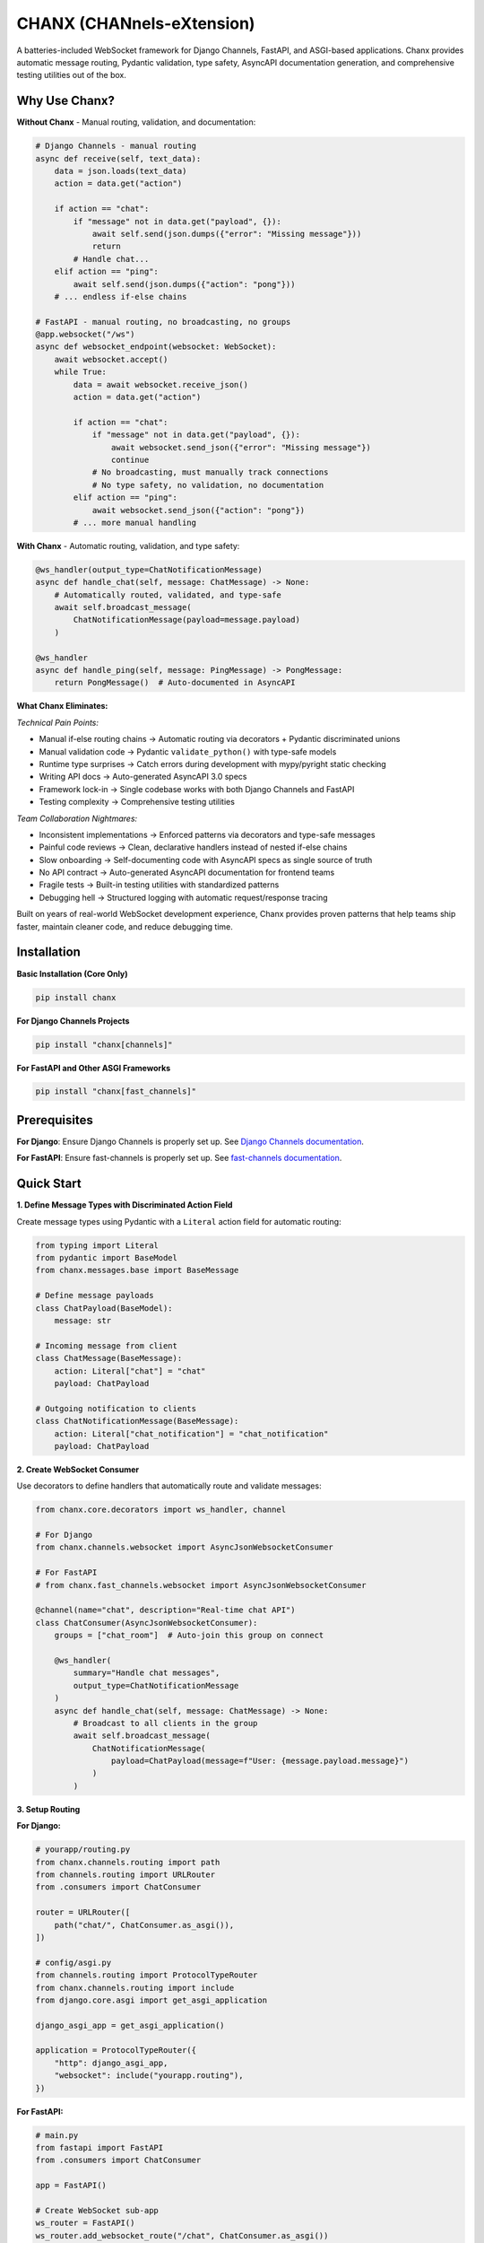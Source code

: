 CHANX (CHANnels-eXtension)
==========================
.. image:: https://img.shields.io/pypi/v/chanx
   :target: https://pypi.org/project/chanx/
   :alt: PyPI

.. image:: https://codecov.io/gh/huynguyengl99/chanx/branch/main/graph/badge.svg?token=X8R3BDPTY6
   :target: https://codecov.io/gh/huynguyengl99/chanx
   :alt: Code Coverage

.. image:: https://github.com/huynguyengl99/chanx/actions/workflows/test.yml/badge.svg?branch=main
   :target: https://github.com/huynguyengl99/chanx/actions/workflows/test.yml
   :alt: Test

.. image:: https://www.mypy-lang.org/static/mypy_badge.svg
   :target: https://mypy-lang.org/
   :alt: Checked with mypy

.. image:: https://microsoft.github.io/pyright/img/pyright_badge.svg
   :target: https://microsoft.github.io/pyright/
   :alt: Checked with pyright


.. image:: https://chanx.readthedocs.io/en/latest/_static/interrogate_badge.svg
   :target: https://github.com/huynguyengl99/chanx
   :alt: Interrogate Badge

A batteries-included WebSocket framework for Django Channels, FastAPI, and ASGI-based applications. Chanx provides automatic message routing, Pydantic validation, type safety, AsyncAPI documentation generation, and comprehensive testing utilities out of the box.

Why Use Chanx?
--------------

**Without Chanx** - Manual routing, validation, and documentation:

.. code-block:: python

    # Django Channels - manual routing
    async def receive(self, text_data):
        data = json.loads(text_data)
        action = data.get("action")

        if action == "chat":
            if "message" not in data.get("payload", {}):
                await self.send(json.dumps({"error": "Missing message"}))
                return
            # Handle chat...
        elif action == "ping":
            await self.send(json.dumps({"action": "pong"}))
        # ... endless if-else chains

    # FastAPI - manual routing, no broadcasting, no groups
    @app.websocket("/ws")
    async def websocket_endpoint(websocket: WebSocket):
        await websocket.accept()
        while True:
            data = await websocket.receive_json()
            action = data.get("action")

            if action == "chat":
                if "message" not in data.get("payload", {}):
                    await websocket.send_json({"error": "Missing message"})
                    continue
                # No broadcasting, must manually track connections
                # No type safety, no validation, no documentation
            elif action == "ping":
                await websocket.send_json({"action": "pong"})
            # ... more manual handling

**With Chanx** - Automatic routing, validation, and type safety:

.. code-block:: python

    @ws_handler(output_type=ChatNotificationMessage)
    async def handle_chat(self, message: ChatMessage) -> None:
        # Automatically routed, validated, and type-safe
        await self.broadcast_message(
            ChatNotificationMessage(payload=message.payload)
        )

    @ws_handler
    async def handle_ping(self, message: PingMessage) -> PongMessage:
        return PongMessage()  # Auto-documented in AsyncAPI

**What Chanx Eliminates:**

*Technical Pain Points:*

- Manual if-else routing chains → Automatic routing via decorators + Pydantic discriminated unions
- Manual validation code → Pydantic ``validate_python()`` with type-safe models
- Runtime type surprises → Catch errors during development with mypy/pyright static checking
- Writing API docs → Auto-generated AsyncAPI 3.0 specs
- Framework lock-in → Single codebase works with both Django Channels and FastAPI
- Testing complexity → Comprehensive testing utilities

*Team Collaboration Nightmares:*

- Inconsistent implementations → Enforced patterns via decorators and type-safe messages
- Painful code reviews → Clean, declarative handlers instead of nested if-else chains
- Slow onboarding → Self-documenting code with AsyncAPI specs as single source of truth
- No API contract → Auto-generated AsyncAPI documentation for frontend teams
- Fragile tests → Built-in testing utilities with standardized patterns
- Debugging hell → Structured logging with automatic request/response tracing

Built on years of real-world WebSocket development experience, Chanx provides proven patterns that help teams ship faster, maintain cleaner code, and reduce debugging time.

Installation
------------

**Basic Installation (Core Only)**

.. code-block:: bash

    pip install chanx

**For Django Channels Projects**

.. code-block:: bash

    pip install "chanx[channels]"

**For FastAPI and Other ASGI Frameworks**

.. code-block:: bash

    pip install "chanx[fast_channels]"


Prerequisites
-------------

**For Django**: Ensure Django Channels is properly set up. See `Django Channels documentation <https://channels.readthedocs.io/>`_.

**For FastAPI**: Ensure fast-channels is properly set up. See `fast-channels documentation <https://fast-channels.readthedocs.io/en/latest/index.html>`_.

Quick Start
-----------

**1. Define Message Types with Discriminated Action Field**

Create message types using Pydantic with a ``Literal`` action field for automatic routing:

.. code-block:: python

    from typing import Literal
    from pydantic import BaseModel
    from chanx.messages.base import BaseMessage

    # Define message payloads
    class ChatPayload(BaseModel):
        message: str

    # Incoming message from client
    class ChatMessage(BaseMessage):
        action: Literal["chat"] = "chat"
        payload: ChatPayload

    # Outgoing notification to clients
    class ChatNotificationMessage(BaseMessage):
        action: Literal["chat_notification"] = "chat_notification"
        payload: ChatPayload

**2. Create WebSocket Consumer**

Use decorators to define handlers that automatically route and validate messages:

.. code-block:: python

    from chanx.core.decorators import ws_handler, channel

    # For Django
    from chanx.channels.websocket import AsyncJsonWebsocketConsumer

    # For FastAPI
    # from chanx.fast_channels.websocket import AsyncJsonWebsocketConsumer

    @channel(name="chat", description="Real-time chat API")
    class ChatConsumer(AsyncJsonWebsocketConsumer):
        groups = ["chat_room"]  # Auto-join this group on connect

        @ws_handler(
            summary="Handle chat messages",
            output_type=ChatNotificationMessage
        )
        async def handle_chat(self, message: ChatMessage) -> None:
            # Broadcast to all clients in the group
            await self.broadcast_message(
                ChatNotificationMessage(
                    payload=ChatPayload(message=f"User: {message.payload.message}")
                )
            )

**3. Setup Routing**

**For Django:**

.. code-block:: python

    # yourapp/routing.py
    from chanx.channels.routing import path
    from channels.routing import URLRouter
    from .consumers import ChatConsumer

    router = URLRouter([
        path("chat/", ChatConsumer.as_asgi()),
    ])

    # config/asgi.py
    from channels.routing import ProtocolTypeRouter
    from chanx.channels.routing import include
    from django.core.asgi import get_asgi_application

    django_asgi_app = get_asgi_application()

    application = ProtocolTypeRouter({
        "http": django_asgi_app,
        "websocket": include("yourapp.routing"),
    })

**For FastAPI:**

.. code-block:: python

    # main.py
    from fastapi import FastAPI
    from .consumers import ChatConsumer

    app = FastAPI()

    # Create WebSocket sub-app
    ws_router = FastAPI()
    ws_router.add_websocket_route("/chat", ChatConsumer.as_asgi())

    # Mount WebSocket routes
    app.mount("/ws", ws_router)

**4. Run Server**

**Django** (with Daphne or Uvicorn):

.. code-block:: bash

    # Using Daphne
    daphne config.asgi:application

    # Or using Uvicorn
    uvicorn config.asgi:application

**FastAPI**:

.. code-block:: bash

    uvicorn main:app

**5. Client Usage**

Connect from JavaScript and send/receive typed messages:

.. code-block:: javascript

    const ws = new WebSocket('ws://localhost:8000/ws/chat')

    // Send message - automatically validated and routed
    ws.send(JSON.stringify({
        "action": "chat",
        "payload": {"message": "Hello everyone!"}
    }))

    // Receive broadcast
    ws.onmessage = (event) => {
        const data = JSON.parse(event.data)
        // {"action": "chat_notification", "payload": {"message": "User: Hello everyone!"}}
        console.log(data.payload.message)
    }

**6. Add AsyncAPI Documentation**

**For Django:**

.. code-block:: python

    # config/urls.py (your main urls.py)
    from django.urls import path, include

    urlpatterns = [
        # ... other patterns
        path("asyncapi/", include("chanx.channels.urls")),
    ]

**For FastAPI:**

.. code-block:: python

    from chanx.fast_channels import asyncapi_docs, asyncapi_spec_json
    from chanx.fast_channels.type_defs import AsyncAPIConfig

    config = AsyncAPIConfig(
        description="WebSocket API documentation",
        version="1.0.0"
    )

    @app.get("/asyncapi")
    async def docs(request: Request):
        return await asyncapi_docs(request=request, app=app, config=config)

    @app.get("/asyncapi.json")
    async def spec(request: Request):
        return await asyncapi_spec_json(request=request, app=app, config=config)

Visit ``/asyncapi/`` to see your auto-generated interactive documentation.

Configuration
-------------

**Django** - Configure via ``settings.py``:

.. code-block:: python

    # settings.py
    CHANX = {
        # Message handling
        'MESSAGE_ACTION_KEY': 'action',  # Discriminator field name
        'CAMELIZE': False,  # Convert snake_case to camelCase for JS clients
        'SEND_COMPLETION': False,  # Send completion message after handling
        'SEND_MESSAGE_IMMEDIATELY': True,  # Yield control after sending
        'SEND_AUTHENTICATION_MESSAGE': True,  # Send auth status after connect

        # Logging
        'LOG_WEBSOCKET_MESSAGE': True,  # Log WebSocket messages
        'LOG_IGNORED_ACTIONS': [],  # Actions to exclude from logging

        # WebSocket
        'WEBSOCKET_BASE_URL': None,  # Override WebSocket URL

        # AsyncAPI documentation
        'ASYNCAPI_TITLE': 'AsyncAPI Documentation',
        'ASYNCAPI_DESCRIPTION': '',
        'ASYNCAPI_VERSION': '1.0.0',
        'ASYNCAPI_SERVER_URL': None,
        'ASYNCAPI_SERVER_PROTOCOL': None,
    }

**FastAPI** - Configure via class attributes (can also be used per-consumer in Django):

.. code-block:: python

    from chanx.fast_channels.websocket import AsyncJsonWebsocketConsumer

    class BaseConsumer(AsyncJsonWebsocketConsumer):
        # Message handling
        camelize = False
        discriminator_field = "action"
        send_completion = False
        send_message_immediately = True

        # Logging
        log_websocket_message = False
        log_ignored_actions = []

        # Channel layer (FastAPI)
        channel_layer_alias = "default"

**Per-Consumer Override** (Django):

.. code-block:: python

    @channel(name="chat")
    class ChatConsumer(AsyncJsonWebsocketConsumer):
        # Override global settings for this consumer
        send_completion = True
        log_ignored_actions = ["ping", "pong"]

Key Features
------------

**Decorator-Based Handlers**
  ``@ws_handler`` for WebSocket messages, ``@event_handler`` for channel events, ``@channel`` for consumer metadata

**Discriminated Union Routing**
  Automatic message type detection and routing using Pydantic's discriminator field pattern

**AsyncAPI 3.0 Generation**
  Auto-generate interactive documentation and OpenAPI-style specs from decorated handlers

**Authentication System**
  Built-in ``DjangoAuthenticator`` with DRF permission support, extensible ``BaseAuthenticator`` for custom flows

**Channel Layer Integration**
  Type-safe ``broadcast_message()``, ``send_event()``, and ``broadcast_event()`` with full validation

**Testing Utilities**
  Framework-specific ``WebsocketCommunicator`` wrappers and test helpers for end-to-end WebSocket testing

**Structured Logging**
  Automatic request/response logging with ``structlog``, configurable action filtering, error tracing

**Configuration Management**
  Django settings integration via ``CHANX`` dict, class-level config for FastAPI consumers

Learn More
----------

* `Documentation <https://chanx.readthedocs.io/>`_ - Complete guide and API reference
* `Django Quick Start <https://chanx.readthedocs.io/en/latest/quick-start-django.html>`_ - Django-specific setup
* `FastAPI Quick Start <https://chanx.readthedocs.io/en/latest/quick-start-fastapi.html>`_ - FastAPI-specific setup
* `User Guide <https://chanx.readthedocs.io/en/latest/user-guide/prerequisites.html>`_ - In-depth features and patterns
* `Examples <https://chanx.readthedocs.io/en/latest/examples/django.html>`_ - Real-world implementation examples
